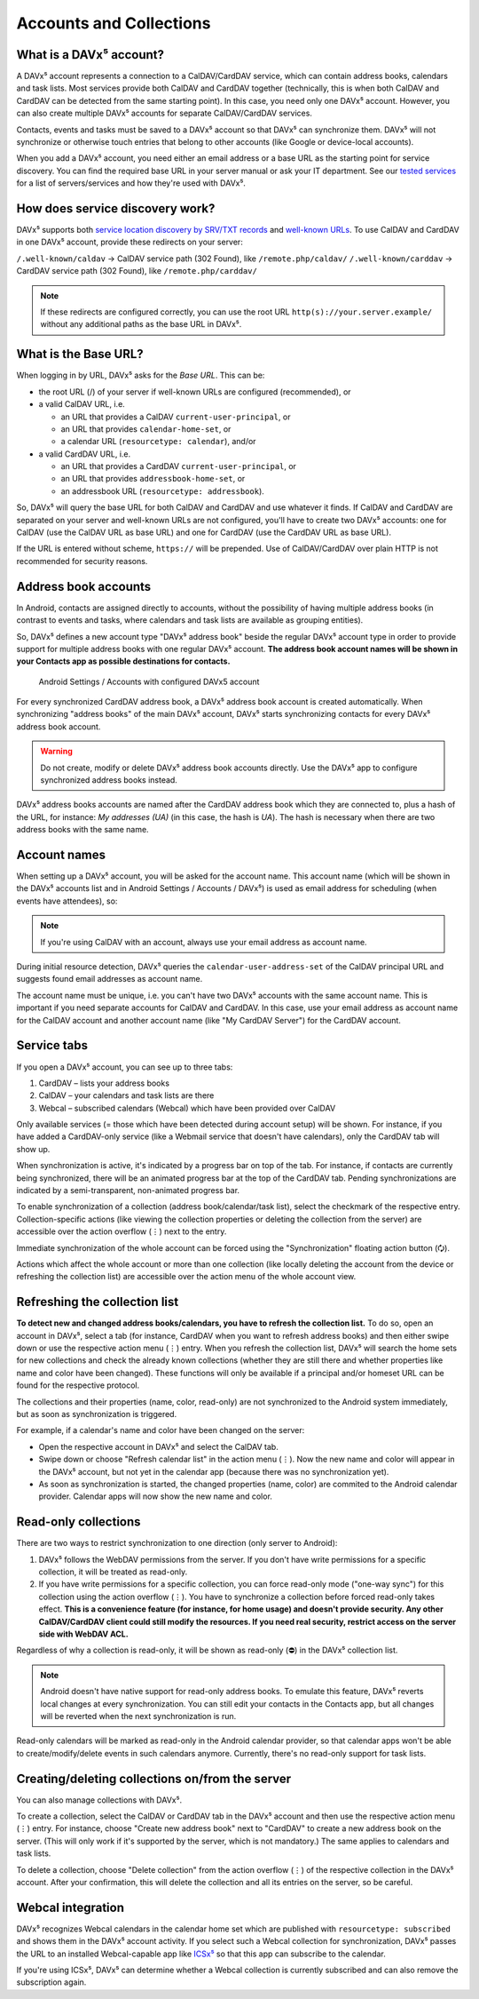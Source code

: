 
========================
Accounts and Collections
========================


What is a DAVx⁵ account?
========================

A DAVx⁵ account represents a connection to a CalDAV/CardDAV service, which can contain address books, calendars and task lists. Most services provide both CalDAV and CardDAV together (technically, this is when both CalDAV and CardDAV can be detected from the same starting point). In this case, you need only one DAVx⁵ account. However, you can also create multiple DAVx⁵ accounts for separate CalDAV/CardDAV services.

Contacts, events and tasks must be saved to a DAVx⁵ account so that DAVx⁵ can synchronize them. DAVx⁵ will not synchronize or otherwise touch entries that belong to other accounts (like Google or device-local accounts).

When you add a DAVx⁵ account, you need either an email address or a base URL as the starting point for service discovery. You can find the required base URL in your server manual or ask your IT department. See our `tested services <https://www.davx5.com/tested-with/>`_ for a list of servers/services and how they're used with DAVx⁵.


How does service discovery work?
================================

DAVx⁵ supports both `service location discovery by SRV/TXT records <https://tools.ietf.org/html/rfc6764>`_ and
`well-known URLs <https://tools.ietf.org/html/rfc5785>`_. To use CalDAV and CardDAV in one DAVx⁵ account, provide these redirects on your server:

``/.well-known/caldav`` → CalDAV service path (302 Found), like ``/remote.php/caldav/``
``/.well-known/carddav`` → CardDAV service path (302 Found), like ``/remote.php/carddav/``

.. note::
   If these redirects are configured correctly, you can use the root URL ``http(s)://your.server.example/``
   without any additional paths as the base URL in DAVx⁵.


What is the Base URL?
=====================

When logging in by URL, DAVx⁵ asks for the *Base URL*. This can be:

* the root URL (/) of your server if well-known URLs are configured (recommended), or
* a valid CalDAV URL, i.e.

  - an URL that provides a CalDAV ``current-user-principal``, or
  - an URL that provides ``calendar-home-set``, or
  - a calendar URL (``resourcetype: calendar``), and/or

* a valid CardDAV URL, i.e.

  - an URL that provides a CardDAV ``current-user-principal``, or
  - an URL that provides ``addressbook-home-set``, or
  - an addressbook URL (``resourcetype: addressbook``).

So, DAVx⁵ will query the base URL for both CalDAV and CardDAV and use whatever it finds. If CalDAV and CardDAV are separated on your server and well-known URLs are not configured, you'll have to create two DAVx⁵ accounts: one for CalDAV (use the CalDAV URL as base URL) and one for CardDAV (use the CardDAV URL as base URL).

If the URL is entered without scheme, ``https://`` will be prepended. Use of CalDAV/CardDAV over plain HTTP is not recommended for security reasons.


Address book accounts
=====================

In Android, contacts are assigned directly to accounts, without the possibility of having multiple address books (in contrast to events and tasks, where calendars and task lists are available as grouping entities).

So, DAVx⁵ defines a new account type "DAVx⁵ address book" beside the regular DAVx⁵ account type in order to provide support for multiple address books with one regular DAVx⁵ account.
**The address book account names will be shown in your Contacts app as possible destinations for contacts.**

.. figure:: images/manual_system_accounts_with_davx5_account.png
   :alt: Screenshot: Android Settings / Accounts with configured DAVx⁵ account
   :target: _images/manual_system_accounts_with_davx5_account.png

   Android Settings / Accounts with configured DAVx5 account

For every synchronized CardDAV address book, a DAVx⁵ address book account is created automatically. When synchronizing "address books" of the main DAVx⁵ account, DAVx⁵ starts synchronizing contacts for every DAVx⁵ address book account.

.. warning::
   Do not create, modify or delete DAVx⁵ address book accounts directly. Use the DAVx⁵ app to configure synchronized address books instead.

DAVx⁵ address books accounts are named after the CardDAV address book which they are connected to, plus a hash of the URL, for instance: *My addresses (UA)*
(in this case, the hash is *UA*). The hash is necessary when there are two address books with the same name.


Account names
=============

When setting up a DAVx⁵ account, you will be asked for the account name. This account name (which
will be shown in the DAVx⁵ accounts list and in Android Settings / Accounts / DAVx⁵) is used as
email address for scheduling (when events have attendees), so:

.. note:: If you're using CalDAV with an account, always use your email address as account name.

During initial resource detection, DAVx⁵ queries the ``calendar-user-address-set`` of the CalDAV
principal URL and suggests found email addresses as account name.

The account name must be unique, i.e. you can't have two DAVx⁵ accounts with the same account name.
This is important if you need separate accounts for CalDAV and CardDAV. In this case, use
your email address as account name for the CalDAV account and another account name
(like "My CardDAV Server") for the CardDAV account.



Service tabs
============

If you open a DAVx⁵ account, you can see up to three tabs:

1. CardDAV – lists your address books
2. CalDAV – your calendars and task lists are there
3. Webcal – subscribed calendars (Webcal) which have been provided over CalDAV

Only available services (= those which have been detected during account setup)
will be shown. For instance, if you have added a CardDAV-only service (like
a Webmail service that doesn't have calendars), only the CardDAV tab will show up.

When synchronization is active, it's indicated by a progress bar on top of the tab. For instance,
if contacts are currently being synchronized, there will be an animated progress bar at the top of
the CardDAV tab. Pending synchronizations are indicated by a semi-transparent, non-animated progress
bar.

To enable synchronization of a collection (address book/calendar/task list), select the checkmark of
the respective entry. Collection-specific actions (like viewing the collection properties or deleting the collection
from the server) are accessible over the action overflow (⋮) next to the entry.

Immediate synchronization of the whole account can be forced using the "Synchronization" floating
action button (🗘).

Actions which affect the whole account or more than one collection (like locally deleting the account
from the device or refreshing the collection list) are accessible over the action menu of the whole account view.


.. _refresh-collections:

Refreshing the collection list
==============================

**To detect new and changed address books/calendars, you have to refresh the collection list.** To do so, open an account in DAVx⁵, select a tab (for instance, CardDAV when you want to refresh address books) and then either swipe down or use the respective action menu (⋮) entry. When you refresh the collection list, DAVx⁵ will search the home sets for new collections and check the already known collections (whether they are still there and whether properties like name and color have been changed). These functions will only be available if a principal and/or homeset URL can be found for the respective protocol.

The collections and their properties (name, color, read-only) are not synchronized to the Android system immediately, but as soon as synchronization is triggered.

For example, if a calendar's name and color have been changed on the server:

* Open the respective account in DAVx⁵ and select the CalDAV tab.
* Swipe down or choose "Refresh calendar list" in the action menu (⋮). Now the new name and color will appear in the DAVx⁵ account, but not yet in the calendar app (because there was no synchronization yet).
* As soon as synchronization is started, the changed properties (name, color) are commited to the Android calendar provider. Calendar apps will now show the new name and color.


Read-only collections
=====================

There are two ways to restrict synchronization to one direction (only server to Android):

#. DAVx⁵ follows the WebDAV permissions from the server. If you don't have write permissions for a specific collection, it will be treated as read-only.
#. If you have write permissions for a specific collection, you can force read-only mode ("one-way sync") for this collection using the action overflow (⋮). You have to synchronize a collection before forced read-only takes effect. **This is a convenience feature (for instance, for home usage) and doesn't provide security. Any other CalDAV/CardDAV client could still modify the resources. If you need real security, restrict access on the server side with WebDAV ACL.**

Regardless of why a collection is read-only, it will be shown as read-only (⛔) in the DAVx⁵ collection list.

.. note:: Android doesn't have native support for read-only address books. To emulate this feature, DAVx⁵ reverts local changes at every synchronization. You can still edit your contacts in the Contacts app, but all changes will be reverted when the next synchronization is run.

Read-only calendars will be marked as read-only in the Android calendar provider, so that calendar apps won't be able to create/modify/delete events in such calendars anymore. Currently, there's no read-only support for task lists.


Creating/deleting collections on/from the server
================================================

You can also manage collections with DAVx⁵.

To create a collection, select the CalDAV or CardDAV tab in the DAVx⁵ account and then use the respective action menu (⋮) entry. For instance, choose "Create new address book" next to "CardDAV" to create a new address book on the server. (This will only work if it's supported by the server, which is not mandatory.) The same applies to calendars and task lists.

To delete a collection, choose "Delete collection" from the action overflow (⋮) of the respective collection in the DAVx⁵ account. After your confirmation, this will delete the collection and all its entries on the server, so be careful.


Webcal integration
==================

DAVx⁵ recognizes Webcal calendars in the calendar home set which are published with
``resourcetype: subscribed`` and shows them in the DAVx⁵ account activity. If you select such a Webcal collection for synchronization, DAVx⁵ passes
the URL to an installed Webcal-capable app like `ICSx⁵ <https://icsx5.bitfire.at>`_ so that this app can subscribe to the calendar.

If you're using ICSx⁵, DAVx⁵ can determine whether a Webcal collection is currently subscribed and can also remove the subscription again.

